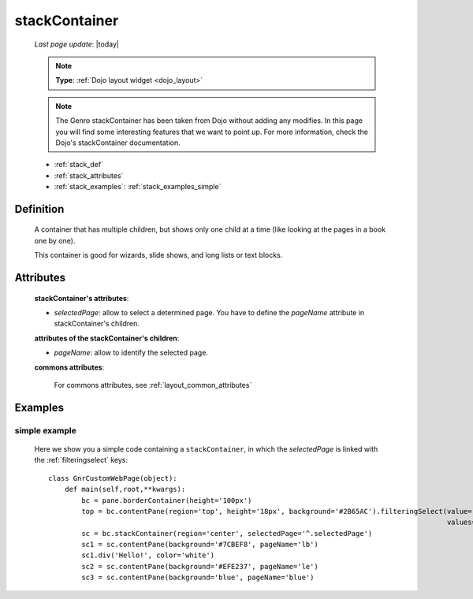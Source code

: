 .. _stackcontainer:

==============
stackContainer
==============
    
    *Last page update*: |today|
    
    .. note:: **Type**: :ref:`Dojo layout widget <dojo_layout>`
    
    .. note:: The Genro stackContainer has been taken from Dojo without adding any modifies. In this page
              you will find some interesting features that we want to point up. For more information, check
              the Dojo's stackContainer documentation.
    
    * :ref:`stack_def`
    * :ref:`stack_attributes`
    * :ref:`stack_examples`: :ref:`stack_examples_simple`

.. _stack_def:

Definition
==========
    
    .. method:: pane.stackContainer([**kwargs])
    
    A container that has multiple children, but shows only one child at a time (like looking at the pages in a book one by one).
    
    This container is good for wizards, slide shows, and long lists or text blocks.
    
.. _stack_attributes:

Attributes
==========
    
    **stackContainer's attributes**:
    
    * *selectedPage*: allow to select a determined page. You have to define the *pageName* attribute
      in stackContainer's children.
    
    **attributes of the stackContainer's children**:
    
    * *pageName*: allow to identify the selected page.
    
    **commons attributes**:
    
        For commons attributes, see :ref:`layout_common_attributes`

.. _stack_examples:

Examples
========

.. _stack_examples_simple:

simple example
--------------

    Here we show you a simple code containing a ``stackContainer``, in which the *selectedPage*
    is linked with the :ref:`filteringselect` keys::
    
        class GnrCustomWebPage(object):
            def main(self,root,**kwargs):
                bc = pane.borderContainer(height='100px')
                top = bc.contentPane(region='top', height='18px', background='#2B65AC').filteringSelect(value='^.selectedPage',
                                                                                                        values='lb:light blue,le:light yellow,blue:blue')
                sc = bc.stackContainer(region='center', selectedPage='^.selectedPage')
                sc1 = sc.contentPane(background='#7CBEF8', pageName='lb')
                sc1.div('Hello!', color='white')
                sc2 = sc.contentPane(background='#EFE237', pageName='le')
                sc3 = sc.contentPane(background='blue', pageName='blue')
            